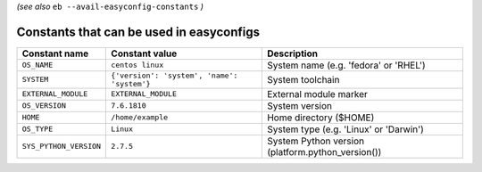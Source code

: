 .. _avail_easyconfig_constants:

*(see also* ``eb --avail-easyconfig-constants`` *)*

Constants that can be used in easyconfigs
-----------------------------------------

======================    ===========================================    =================================================
Constant name             Constant value                                 Description                                      
======================    ===========================================    =================================================
``OS_NAME``               ``centos linux``                               System name (e.g. 'fedora' or 'RHEL')            
``SYSTEM``                ``{'version': 'system', 'name': 'system'}``    System toolchain                                 
``EXTERNAL_MODULE``       ``EXTERNAL_MODULE``                            External module marker                           
``OS_VERSION``            ``7.6.1810``                                   System version                                   
``HOME``                  ``/home/example``                              Home directory ($HOME)                           
``OS_TYPE``               ``Linux``                                      System type (e.g. 'Linux' or 'Darwin')           
``SYS_PYTHON_VERSION``    ``2.7.5``                                      System Python version (platform.python_version())
======================    ===========================================    =================================================

